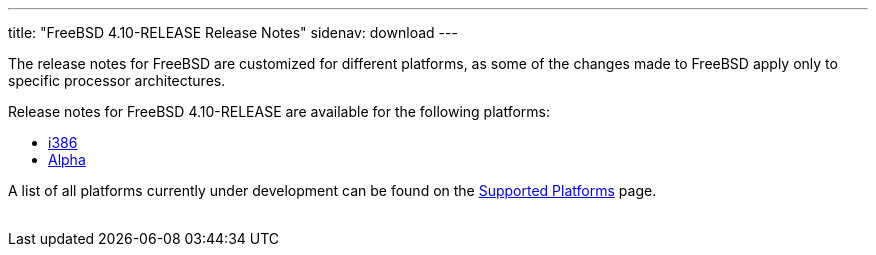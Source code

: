 ---
title: "FreeBSD 4.10-RELEASE Release Notes"
sidenav: download
---

++++


  <p>The release notes for FreeBSD are customized for different
    platforms, as some of the changes made to FreeBSD apply only to
    specific processor architectures.</p>

  <p>Release notes for FreeBSD 4.10-RELEASE are available for the following
    platforms:</p>

  <ul>
    <li><a href="../relnotes-i386/" shape="rect">i386</a></li>
    <li><a href="../relnotes-alpha/" shape="rect">Alpha</a></li>
  </ul>

  <p>A list of all platforms currently under development can be found
    on the <a href="../../../platforms/index.html" shape="rect">Supported
    Platforms</a> page.</p>


</div>
          <br class="clearboth" />
        </div>
        
++++

